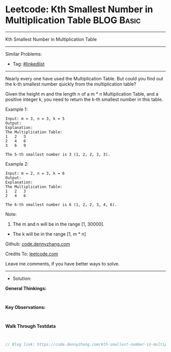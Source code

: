 * Leetcode: Kth Smallest Number in Multiplication Table          :BLOG:Basic:
#+STARTUP: showeverything
#+OPTIONS: toc:nil \n:t ^:nil creator:nil d:nil
:PROPERTIES:
:type:     linkedlist
:END:
---------------------------------------------------------------------
Kth Smallest Number in Multiplication Table
---------------------------------------------------------------------
#+BEGIN_HTML
<a href="https://github.com/dennyzhang/code.dennyzhang.com/tree/master/problems/kth-smallest-number-in-multiplication-table"><img align="right" width="200" height="183" src="https://www.dennyzhang.com/wp-content/uploads/denny/watermark/github.png" /></a>
#+END_HTML
Similar Problems:
- Tag: [[https://code.dennyzhang.com/review-linkedlist][#linkedlist]]
---------------------------------------------------------------------

Nearly every one have used the Multiplication Table. But could you find out the k-th smallest number quickly from the multiplication table?

Given the height m and the length n of a m * n Multiplication Table, and a positive integer k, you need to return the k-th smallest number in this table.

Example 1:
#+BEGIN_EXAMPLE
Input: m = 3, n = 3, k = 5
Output: 
Explanation: 
The Multiplication Table:
1	2	3
2	4	6
3	6	9

The 5-th smallest number is 3 (1, 2, 2, 3, 3).
#+END_EXAMPLE

Example 2:
#+BEGIN_EXAMPLE
Input: m = 2, n = 3, k = 6
Output: 
Explanation: 
The Multiplication Table:
1	2	3
2	4	6

The 6-th smallest number is 6 (1, 2, 2, 3, 4, 6).
#+END_EXAMPLE

Note:
1. The m and n will be in the range [1, 30000].
- The k will be in the range [1, m * n]

Github: [[https://github.com/dennyzhang/code.dennyzhang.com/tree/master/problems/kth-smallest-number-in-multiplication-table][code.dennyzhang.com]]

Credits To: [[https://leetcode.com/problems/kth-smallest-number-in-multiplication-table/description/][leetcode.com]]

Leave me comments, if you have better ways to solve.
---------------------------------------------------------------------
- Solution:

*General Thinkings:*
#+BEGIN_EXAMPLE

#+END_EXAMPLE

*Key Observations:*
#+BEGIN_EXAMPLE

#+END_EXAMPLE

*Walk Through Testdata*
#+BEGIN_EXAMPLE

#+END_EXAMPLE

#+BEGIN_SRC go
// Blog link: https://code.dennyzhang.com/kth-smallest-number-in-multiplication-table

#+END_SRC

#+BEGIN_HTML
<div style="overflow: hidden;">
<div style="float: left; padding: 5px"> <a href="https://www.linkedin.com/in/dennyzhang001"><img src="https://www.dennyzhang.com/wp-content/uploads/sns/linkedin.png" alt="linkedin" /></a></div>
<div style="float: left; padding: 5px"><a href="https://github.com/dennyzhang"><img src="https://www.dennyzhang.com/wp-content/uploads/sns/github.png" alt="github" /></a></div>
<div style="float: left; padding: 5px"><a href="https://www.dennyzhang.com/slack" target="_blank" rel="nofollow"><img src="https://www.dennyzhang.com/wp-content/uploads/sns/slack.png" alt="slack"/></a></div>
</div>
#+END_HTML
